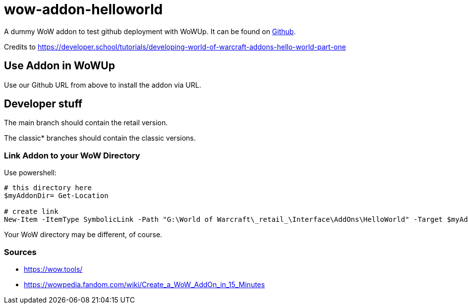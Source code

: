 = wow-addon-helloworld
:source-highlighter: highlight.js
:highlightjs-languages: powershell,lua
//:highlightjs-linenums-mode: inline

A dummy WoW addon to test github deployment with WoWUp.
It can be found on https://github.com/pinged-eu/wow-addon-helloworld[Github].

Credits to <https://developer.school/tutorials/developing-world-of-warcraft-addons-hello-world-part-one>

== Use Addon in WoWUp

Use our Github URL from above to install the addon via URL.

== Developer stuff

The main branch should contain the retail version.

The classic* branches should contain the classic versions.

=== Link Addon to your WoW Directory

Use powershell:

[source,powershell]
----
# this directory here
$myAddonDir= Get-Location

# create link
New-Item -ItemType SymbolicLink -Path "G:\World of Warcraft\_retail_\Interface\AddOns\HelloWorld" -Target $myAddonDir
----

Your WoW directory may be different, of course.

=== Sources

* https://wow.tools/
* https://wowpedia.fandom.com/wiki/Create_a_WoW_AddOn_in_15_Minutes
